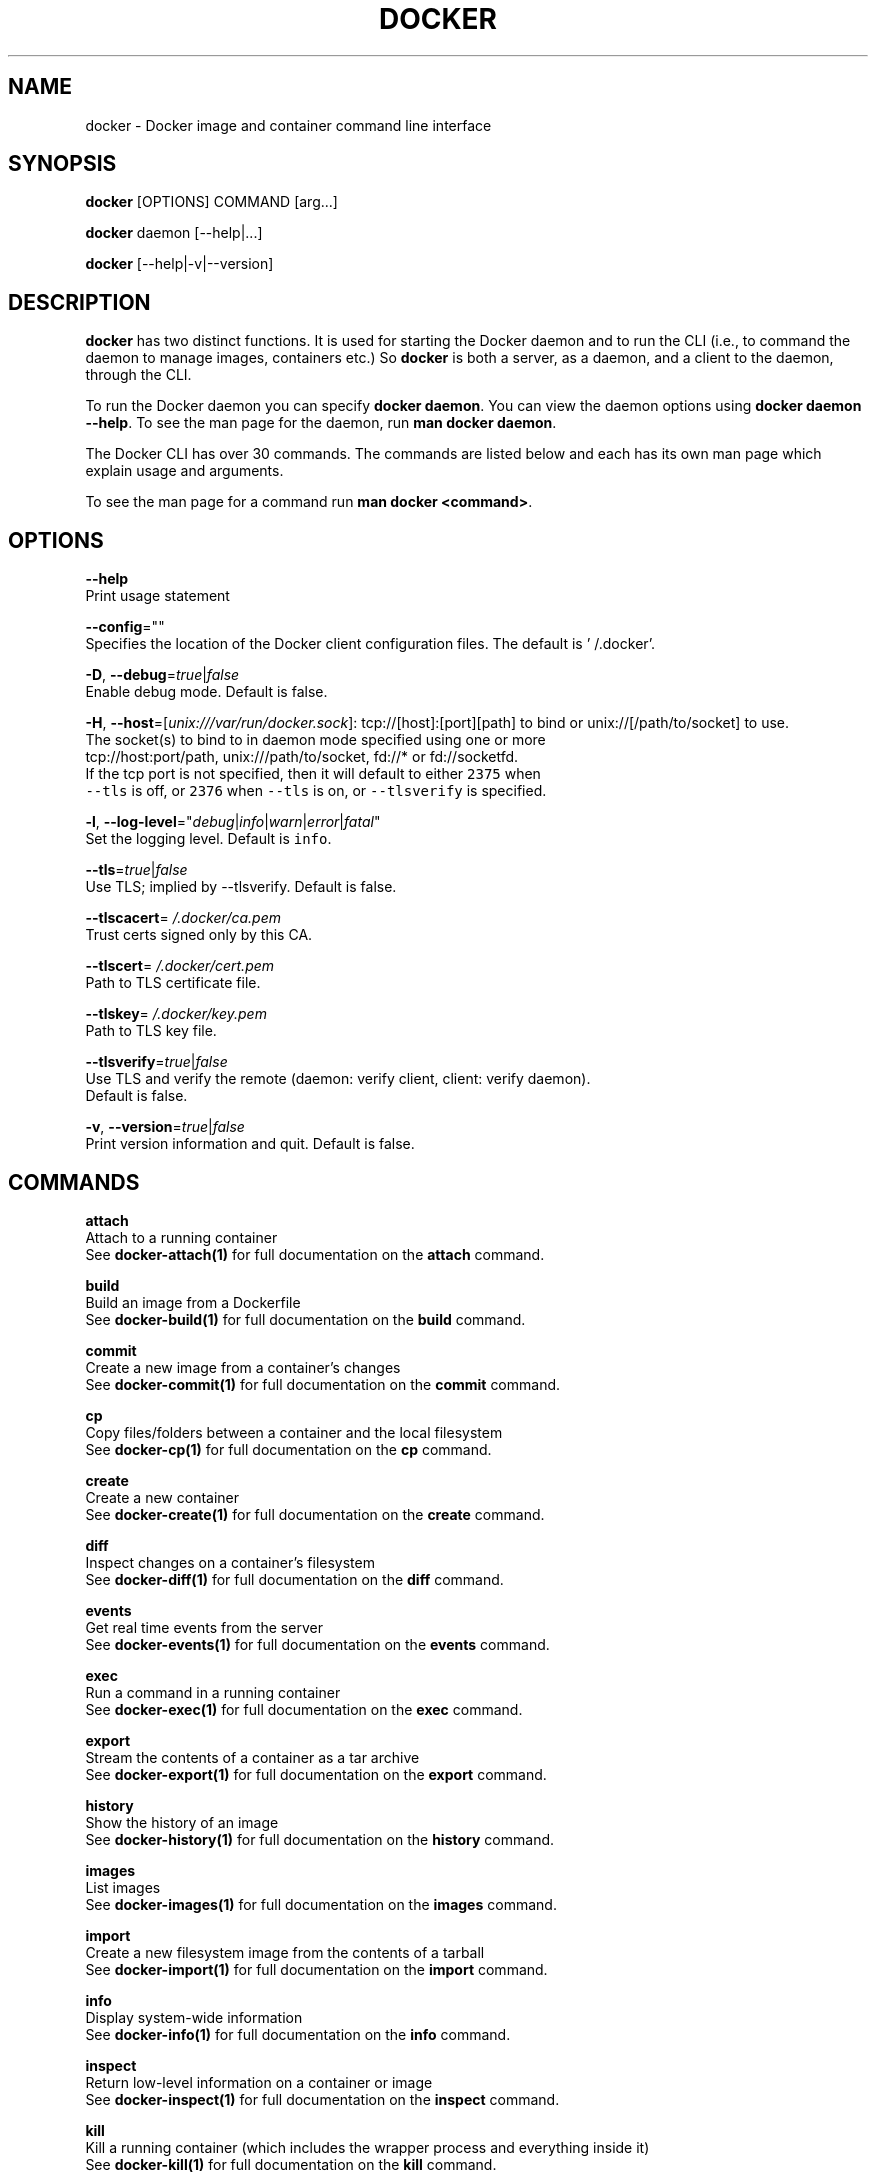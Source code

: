 .TH "DOCKER" "1" " Docker User Manuals" "William Henry" "APRIL 2014"  ""


.SH NAME
.PP
docker \- Docker image and container command line interface


.SH SYNOPSIS
.PP
\fBdocker\fP [OPTIONS] COMMAND [arg...]

.PP
\fBdocker\fP daemon [\-\-help|...]

.PP
\fBdocker\fP [\-\-help|\-v|\-\-version]


.SH DESCRIPTION
.PP
\fBdocker\fP has two distinct functions. It is used for starting the Docker
daemon and to run the CLI (i.e., to command the daemon to manage images,
containers etc.) So \fBdocker\fP is both a server, as a daemon, and a client
to the daemon, through the CLI.

.PP
To run the Docker daemon you can specify \fBdocker daemon\fP.
You can view the daemon options using \fBdocker daemon \-\-help\fP.
To see the man page for the daemon, run \fBman docker daemon\fP.

.PP
The Docker CLI has over 30 commands. The commands are listed below and each has
its own man page which explain usage and arguments.

.PP
To see the man page for a command run \fBman docker <command>\fP.


.SH OPTIONS
.PP
\fB\-\-help\fP
  Print usage statement

.PP
\fB\-\-config\fP=""
  Specifies the location of the Docker client configuration files. The default is '\~/.docker'.

.PP
\fB\-D\fP, \fB\-\-debug\fP=\fItrue\fP|\fIfalse\fP
  Enable debug mode. Default is false.

.PP
\fB\-H\fP, \fB\-\-host\fP=[\fIunix:///var/run/docker.sock\fP]: tcp://[host]:[port][path] to bind or
unix://[/path/to/socket] to use.
  The socket(s) to bind to in daemon mode specified using one or more
  tcp://host:port/path, unix:///path/to/socket, fd://* or fd://socketfd.
  If the tcp port is not specified, then it will default to either \fB\fC2375\fR when
  \fB\fC\-\-tls\fR is off, or \fB\fC2376\fR when \fB\fC\-\-tls\fR is on, or \fB\fC\-\-tlsverify\fR is specified.

.PP
\fB\-l\fP, \fB\-\-log\-level\fP="\fIdebug\fP|\fIinfo\fP|\fIwarn\fP|\fIerror\fP|\fIfatal\fP"
  Set the logging level. Default is \fB\fCinfo\fR.

.PP
\fB\-\-tls\fP=\fItrue\fP|\fIfalse\fP
  Use TLS; implied by \-\-tlsverify. Default is false.

.PP
\fB\-\-tlscacert\fP=\fI\~/.docker/ca.pem\fP
  Trust certs signed only by this CA.

.PP
\fB\-\-tlscert\fP=\fI\~/.docker/cert.pem\fP
  Path to TLS certificate file.

.PP
\fB\-\-tlskey\fP=\fI\~/.docker/key.pem\fP
  Path to TLS key file.

.PP
\fB\-\-tlsverify\fP=\fItrue\fP|\fIfalse\fP
  Use TLS and verify the remote (daemon: verify client, client: verify daemon).
  Default is false.

.PP
\fB\-v\fP, \fB\-\-version\fP=\fItrue\fP|\fIfalse\fP
  Print version information and quit. Default is false.


.SH COMMANDS
.PP
\fBattach\fP
  Attach to a running container
  See \fBdocker\-attach(1)\fP for full documentation on the \fBattach\fP command.

.PP
\fBbuild\fP
  Build an image from a Dockerfile
  See \fBdocker\-build(1)\fP for full documentation on the \fBbuild\fP command.

.PP
\fBcommit\fP
  Create a new image from a container's changes
  See \fBdocker\-commit(1)\fP for full documentation on the \fBcommit\fP command.

.PP
\fBcp\fP
  Copy files/folders between a container and the local filesystem
  See \fBdocker\-cp(1)\fP for full documentation on the \fBcp\fP command.

.PP
\fBcreate\fP
  Create a new container
  See \fBdocker\-create(1)\fP for full documentation on the \fBcreate\fP command.

.PP
\fBdiff\fP
  Inspect changes on a container's filesystem
  See \fBdocker\-diff(1)\fP for full documentation on the \fBdiff\fP command.

.PP
\fBevents\fP
  Get real time events from the server
  See \fBdocker\-events(1)\fP for full documentation on the \fBevents\fP command.

.PP
\fBexec\fP
  Run a command in a running container
  See \fBdocker\-exec(1)\fP for full documentation on the \fBexec\fP command.

.PP
\fBexport\fP
  Stream the contents of a container as a tar archive
  See \fBdocker\-export(1)\fP for full documentation on the \fBexport\fP command.

.PP
\fBhistory\fP
  Show the history of an image
  See \fBdocker\-history(1)\fP for full documentation on the \fBhistory\fP command.

.PP
\fBimages\fP
  List images
  See \fBdocker\-images(1)\fP for full documentation on the \fBimages\fP command.

.PP
\fBimport\fP
  Create a new filesystem image from the contents of a tarball
  See \fBdocker\-import(1)\fP for full documentation on the \fBimport\fP command.

.PP
\fBinfo\fP
  Display system\-wide information
  See \fBdocker\-info(1)\fP for full documentation on the \fBinfo\fP command.

.PP
\fBinspect\fP
  Return low\-level information on a container or image
  See \fBdocker\-inspect(1)\fP for full documentation on the \fBinspect\fP command.

.PP
\fBkill\fP
  Kill a running container (which includes the wrapper process and everything
inside it)
  See \fBdocker\-kill(1)\fP for full documentation on the \fBkill\fP command.

.PP
\fBload\fP
  Load an image from a tar archive
  See \fBdocker\-load(1)\fP for full documentation on the \fBload\fP command.

.PP
\fBlogin\fP
  Register or login to a Docker Registry
  See \fBdocker\-login(1)\fP for full documentation on the \fBlogin\fP command.

.PP
\fBlogout\fP
  Log the user out of a Docker Registry
  See \fBdocker\-logout(1)\fP for full documentation on the \fBlogout\fP command.

.PP
\fBlogs\fP
  Fetch the logs of a container
  See \fBdocker\-logs(1)\fP for full documentation on the \fBlogs\fP command.

.PP
\fBpause\fP
  Pause all processes within a container
  See \fBdocker\-pause(1)\fP for full documentation on the \fBpause\fP command.

.PP
\fBport\fP
  Lookup the public\-facing port which is NAT\-ed to PRIVATE\_PORT
  See \fBdocker\-port(1)\fP for full documentation on the \fBport\fP command.

.PP
\fBps\fP
  List containers
  See \fBdocker\-ps(1)\fP for full documentation on the \fBps\fP command.

.PP
\fBpull\fP
  Pull an image or a repository from a Docker Registry
  See \fBdocker\-pull(1)\fP for full documentation on the \fBpull\fP command.

.PP
\fBpush\fP
  Push an image or a repository to a Docker Registry
  See \fBdocker\-push(1)\fP for full documentation on the \fBpush\fP command.

.PP
\fBrename\fP
  Rename a container.
  See \fBdocker\-rename(1)\fP for full documentation on the \fBrename\fP command.

.PP
\fBrestart\fP
  Restart a container
  See \fBdocker\-restart(1)\fP for full documentation on the \fBrestart\fP command.

.PP
\fBrm\fP
  Remove one or more containers
  See \fBdocker\-rm(1)\fP for full documentation on the \fBrm\fP command.

.PP
\fBrmi\fP
  Remove one or more images
  See \fBdocker\-rmi(1)\fP for full documentation on the \fBrmi\fP command.

.PP
\fBrun\fP
  Run a command in a new container
  See \fBdocker\-run(1)\fP for full documentation on the \fBrun\fP command.

.PP
\fBsave\fP
  Save an image to a tar archive
  See \fBdocker\-save(1)\fP for full documentation on the \fBsave\fP command.

.PP
\fBsearch\fP
  Search for an image in the Docker index
  See \fBdocker\-search(1)\fP for full documentation on the \fBsearch\fP command.

.PP
\fBstart\fP
  Start a container
  See \fBdocker\-start(1)\fP for full documentation on the \fBstart\fP command.

.PP
\fBstats\fP
  Display a live stream of one or more containers' resource usage statistics
  See \fBdocker\-stats(1)\fP for full documentation on the \fBstats\fP command.

.PP
\fBstop\fP
  Stop a container
  See \fBdocker\-stop(1)\fP for full documentation on the \fBstop\fP command.

.PP
\fBtag\fP
  Tag an image into a repository
  See \fBdocker\-tag(1)\fP for full documentation on the \fBtag\fP command.

.PP
\fBtop\fP
  Lookup the running processes of a container
  See \fBdocker\-top(1)\fP for full documentation on the \fBtop\fP command.

.PP
\fBunpause\fP
  Unpause all processes within a container
  See \fBdocker\-unpause(1)\fP for full documentation on the \fBunpause\fP command.

.PP
\fBversion\fP
  Show the Docker version information
  See \fBdocker\-version(1)\fP for full documentation on the \fBversion\fP command.

.PP
\fBwait\fP
  Block until a container stops, then print its exit code
  See \fBdocker\-wait(1)\fP for full documentation on the \fBwait\fP command.


.SH EXEC DRIVER OPTIONS
.PP
Use the \fB\-\-exec\-opt\fP flags to specify options to the execution driver.
The following options are available:

.SS native.cgroupdriver
.PP
Specifies the management of the container's \fB\fCcgroups\fR. You can specify
\fB\fCcgroupfs\fR or \fB\fCsystemd\fR. If you specify \fB\fCsystemd\fR and it is not available, the
system uses \fB\fCcgroupfs\fR.

.SS Client
.PP
For specific client examples please see the man page for the specific Docker
command. For example:

.PP
.RS

.nf
man docker\-run

.fi
.RE


.SH HISTORY
.PP
April 2014, Originally compiled by William Henry (whenry at redhat dot com) based on docker.com source material and internal work.
